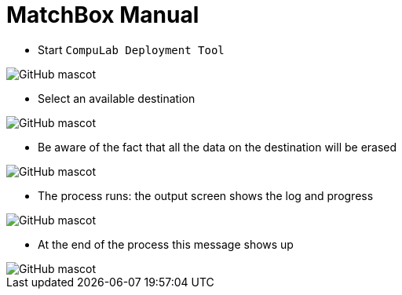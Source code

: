 # MatchBox Manual

* Start `CompuLab Deployment Tool`

image::https://github.com/compulab-yokneam/Documentation/blob/master/cl-deploy/matchbox/images/00.png[GitHub mascot]

* Select an available destination

image::https://github.com/compulab-yokneam/Documentation/blob/master/cl-deploy/matchbox/images/01.png[GitHub mascot]

* Be aware of the fact that all the data on the destination will be erased

image::https://github.com/compulab-yokneam/Documentation/blob/master/cl-deploy/matchbox/images/03.png[GitHub mascot]

* The process runs: the output screen shows the log and progress

image::https://github.com/compulab-yokneam/Documentation/blob/master/cl-deploy/matchbox/images/04.png[GitHub mascot]

* At the end of the process this message shows up

image::https://github.com/compulab-yokneam/Documentation/blob/master/cl-deploy/matchbox/images/05.png[GitHub mascot]
